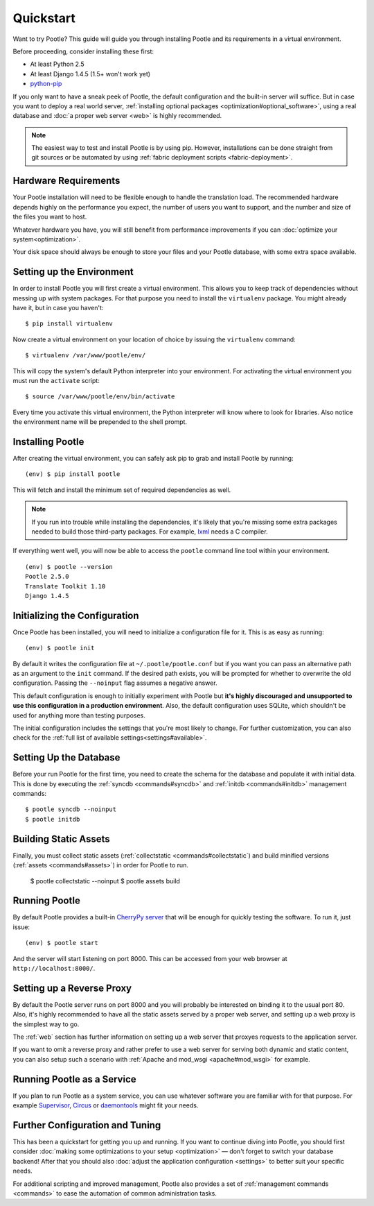 .. _installation:

Quickstart
==========

Want to try Pootle? This guide will guide you through installing Pootle and its
requirements in a virtual environment.

Before proceeding, consider installing these first:

- At least Python 2.5
- At least Django 1.4.5 (1.5+ won't work yet)
- `python-pip <http://www.pip-installer.org/>`_

If you only want to have a sneak peek of Pootle, the default configuration and
the built-in server will suffice. But in case you want to deploy a real world
server, :ref:`installing optional packages <optimization#optional_software>`,
using a real database and :doc:`a proper web server <web>` is highly
recommended.


.. note::

  The easiest way to test and install Pootle is by using pip. However,
  installations can be done straight from git sources or be automated by using
  :ref:`fabric deployment scripts <fabric-deployment>`.


.. _installation#hardware_requirements:

Hardware Requirements
---------------------

Your Pootle installation will need to be flexible enough to handle the
translation load. The recommended hardware depends highly on the performance you
expect, the number of users you want to support, and the number and size of the
files you want to host.

Whatever hardware you have, you will still benefit from performance improvements
if you can :doc:`optimize your system<optimization>`.

Your disk space should always be enough to store your files and your Pootle
database, with some extra space available.


.. _installation#setup_environment:

Setting up the Environment
--------------------------

In order to install Pootle you will first create a virtual environment. This
allows you to keep track of dependencies without messing up with system
packages. For that purpose you need to install the ``virtualenv`` package. You
might already have it, but in case you haven't::

  $ pip install virtualenv

Now create a virtual environment on your location of choice by issuing the
``virtualenv`` command::

  $ virtualenv /var/www/pootle/env/

This will copy the system's default Python interpreter into your environment.
For activating the virtual environment you must run the ``activate`` script::

  $ source /var/www/pootle/env/bin/activate

Every time you activate this virtual environment, the Python interpreter will
know where to look for libraries. Also notice the environment name will be
prepended to the shell prompt.


.. _installation#installing_pootle:

Installing Pootle
-----------------

After creating the virtual environment, you can safely ask pip to grab and
install Pootle by running::

  (env) $ pip install pootle

This will fetch and install the minimum set of required dependencies as well.

.. note::

  If you run into trouble while installing the dependencies, it's likely that
  you're missing some extra packages needed to build those third-party packages.
  For example, `lxml <http://lxml.de/installation.html>`_ needs a C compiler.

If everything went well, you will now be able to access the ``pootle`` command
line tool within your environment.

::

  (env) $ pootle --version
  Pootle 2.5.0
  Translate Toolkit 1.10
  Django 1.4.5


.. _installation#initializing_the_configuration:

Initializing the Configuration
------------------------------

Once Pootle has been installed, you will need to initialize a configuration file
for it. This is as easy as running::

  (env) $ pootle init

By default it writes the configuration file at ``~/.pootle/pootle.conf`` but
if you want you can pass an alternative path as an argument to the ``init``
command.
If the desired path exists, you will be prompted for whether to overwrite the
old configuration. Passing the ``--noinput`` flag assumes a negative answer.

This default configuration is enough to initially experiment with Pootle but
**it's highly discouraged and unsupported to use this configuration in a
production environment**.
Also, the default configuration uses SQLite, which shouldn't be used for
anything more than testing purposes.

The initial configuration includes the settings that you're most likely to
change. For further customization, you can also check for the :ref:`full list of
available settings<settings#available>`.


.. _installation#setting_up_the_database:

Setting Up the Database
-----------------------

Before your run Pootle for the first time, you need to create the schema
for the database and populate it with initial data. This is done by
executing the :ref:`syncdb <commands#syncdb>` and :ref:`initdb
<commands#initdb>` management commands::

  $ pootle syncdb --noinput
  $ pootle initdb

.. _installation#building_static_assets:

Building Static Assets
----------------------

Finally, you must collect static assets (:ref:`collectstatic <commands#collectstatic`)
and build minified versions (:ref:`assets <commands#assets>`) in order for Pootle
to run.

  $ pootle collectstatic --noinput
  $ pootle assets build

.. _installation#running_pootle:

Running Pootle
--------------

By default Pootle provides a built-in `CherryPy server
<http://www.cherrypy.org/>`_ that will be enough for quickly testing the
software. To run it, just issue::

  (env) $ pootle start

And the server will start listening on port 8000. This can be accessed from your
web browser at ``http://localhost:8000/``.


.. _installation#reverse_proxy:

Setting up a Reverse Proxy
--------------------------

By default the Pootle server runs on port 8000 and you will probably be
interested on binding it to the usual port 80. Also, it's highly recommended to
have all the static assets served by a proper web server, and setting up a web
proxy is the simplest way to go.

The :ref:`web` section has further information on setting up a web server that
proxyes requests to the application server.

If you want to omit a reverse proxy and rather prefer to use a web server for
serving both dynamic and static content, you can also setup such a scenario with
:ref:`Apache and mod_wsgi <apache#mod_wsgi>` for example.


.. _installation#running_as_a_service:

Running Pootle as a Service
---------------------------

If you plan to run Pootle as a system service, you can use whatever software you
are familiar with for that purpose. For example  `Supervisor
<http://supervisord.org/>`_, `Circus <http://circus.io>`_ or `daemontools
<http://cr.yp.to/daemontools.html>`_ might fit your needs.


.. _installation#additional:

Further Configuration and Tuning
--------------------------------

This has been a quickstart for getting you up and running. If you want to
continue diving into Pootle, you should first consider :doc:`making some
optimizations to your setup <optimization>` — don't forget to switch your
database backend! After that you should also :doc:`adjust the application
configuration <settings>` to better suit your specific needs.

For additional scripting and improved management, Pootle also provides a set of
:ref:`management commands <commands>` to ease the automation of common
administration tasks.
